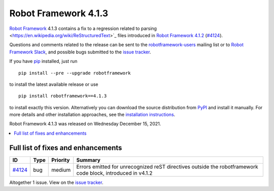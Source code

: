 =====================
Robot Framework 4.1.3
=====================

.. default-role:: code

`Robot Framework`_ 4.1.3 contains a fix to a regression related to parsing
<https://en.wikipedia.org/wiki/ReStructuredText>`_ files introduced in
`Robot Framework 4.1.2`_ (`#4124`_).

Questions and comments related to the release can be sent to the
`robotframework-users`_ mailing list or to `Robot Framework Slack`_,
and possible bugs submitted to the `issue tracker`_.

If you have pip_ installed, just run

::

   pip install --pre --upgrade robotframework

to install the latest available release or use

::

   pip install robotframework==4.1.3

to install exactly this version. Alternatively you can download the source
distribution from PyPI_ and install it manually. For more details and other
installation approaches, see the `installation instructions`_.

Robot Framework 4.1.3 was released on Wednesday December 15, 2021.

.. _Robot Framework 4.1.2: rf-4.1.2.rst
.. _Robot Framework: http://robotframework.org
.. _Robot Framework Foundation: http://robotframework.org/foundation
.. _pip: http://pip-installer.org
.. _PyPI: https://pypi.python.org/pypi/robotframework
.. _issue tracker milestone: https://github.com/robotframework/robotframework/issues?q=milestone%3Av4.1.3
.. _issue tracker: https://github.com/robotframework/robotframework/issues
.. _robotframework-users: http://groups.google.com/group/robotframework-users
.. _Robot Framework Slack: https://robotframework-slack-invite.herokuapp.com
.. _installation instructions: ../../INSTALL.rst


.. contents::
   :depth: 2
   :local:

Full list of fixes and enhancements
===================================

.. list-table::
    :header-rows: 1

    * - ID
      - Type
      - Priority
      - Summary
    * - `#4124`_
      - bug
      - medium
      - Errors emitted for unrecognized reST directives outside the robotframework code block, introduced in v4.1.2

Altogether 1 issue. View on the `issue tracker <https://github.com/robotframework/robotframework/issues?q=milestone%3Av4.1.3>`__.

.. _#4124: https://github.com/robotframework/robotframework/issues/4124
